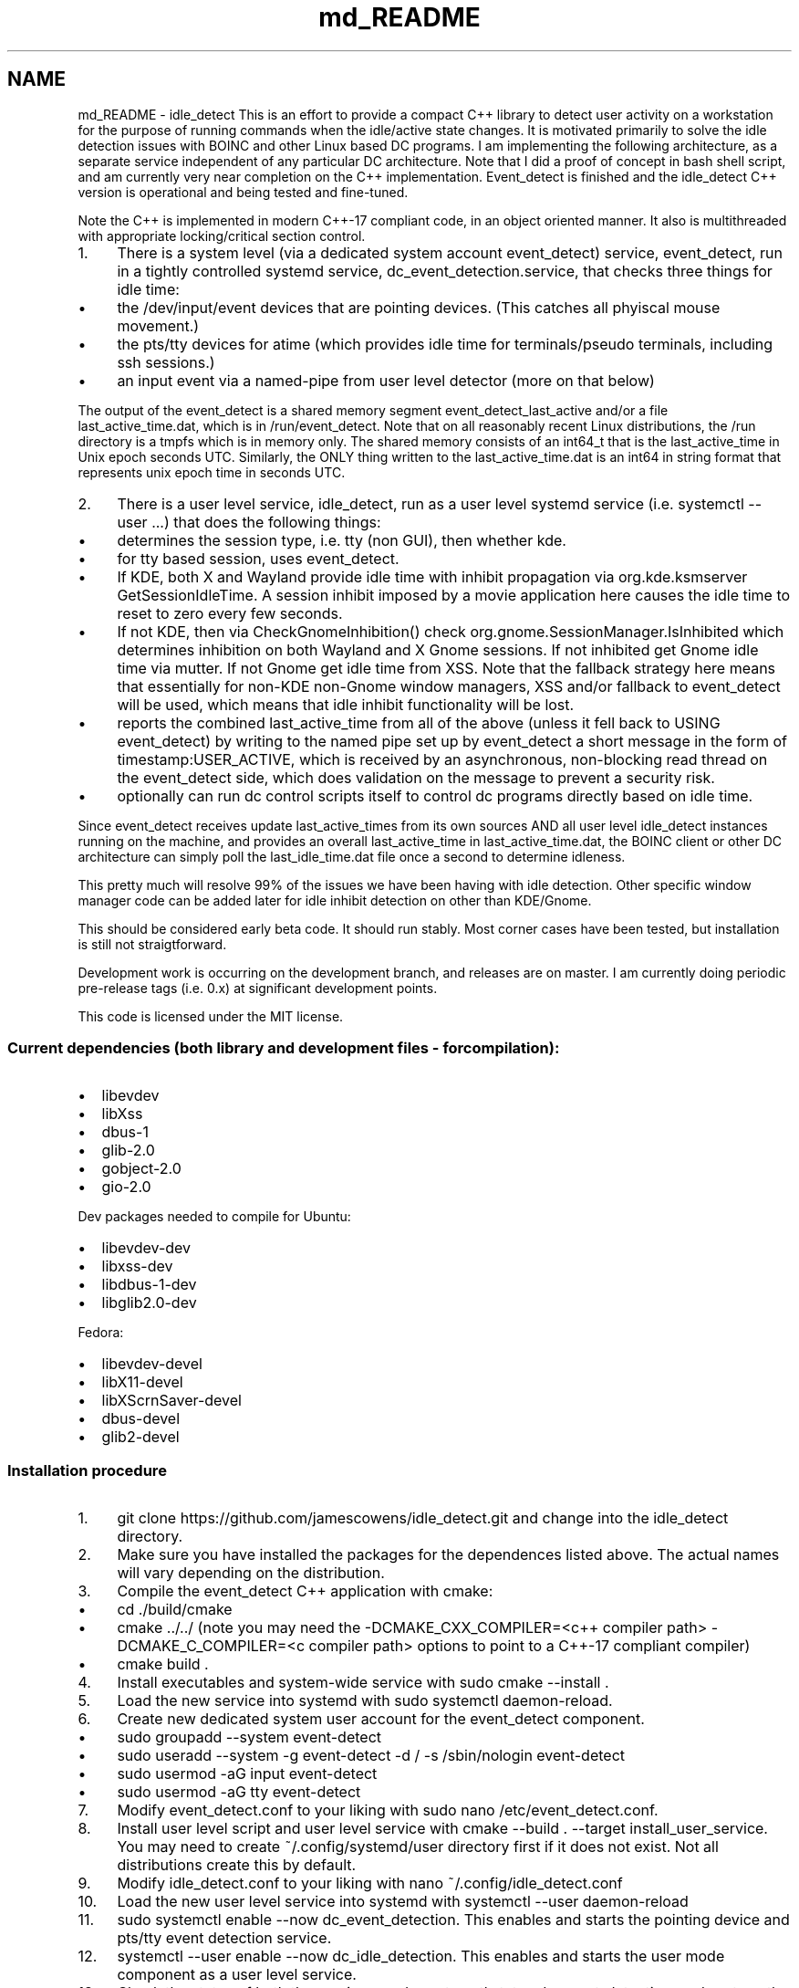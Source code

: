 .TH "md_README" 3 "Sat Apr 12 2025" "Version 0.7" "idle_detect" \" -*- nroff -*-
.ad l
.nh
.SH NAME
md_README \- idle_detect 
This is an effort to provide a compact C++ library to detect user activity on a workstation for the purpose of running commands when the idle/active state changes\&. It is motivated primarily to solve the idle detection issues with BOINC and other Linux based DC programs\&. I am implementing the following architecture, as a separate service independent of any particular DC architecture\&. Note that I did a proof of concept in bash shell script, and am currently very near completion on the C++ implementation\&. Event_detect is finished and the idle_detect C++ version is operational and being tested and fine-tuned\&.
.PP
Note the C++ is implemented in modern C++-17 compliant code, in an object oriented manner\&. It also is multithreaded with appropriate locking/critical section control\&.
.PP
.IP "1." 4
There is a system level (via a dedicated system account event_detect) service, event_detect, run in a tightly controlled systemd service, dc_event_detection\&.service, that checks three things for idle time:
.IP "  \(bu" 4
the /dev/input/event devices that are pointing devices\&. (This catches all phyiscal mouse movement\&.)
.IP "  \(bu" 4
the pts/tty devices for atime (which provides idle time for terminals/pseudo terminals, including ssh sessions\&.)
.IP "  \(bu" 4
an input event via a named-pipe from user level detector (more on that below)
.PP

.PP
.PP
The output of the event_detect is a shared memory segment event_detect_last_active and/or a file last_active_time\&.dat, which is in /run/event_detect\&. Note that on all reasonably recent Linux distributions, the /run directory is a tmpfs which is in memory only\&. The shared memory consists of an int64_t that is the last_active_time in Unix epoch seconds UTC\&. Similarly, the ONLY thing written to the last_active_time\&.dat is an int64 in string format that represents unix epoch time in seconds UTC\&.
.PP
.IP "2." 4
There is a user level service, idle_detect, run as a user level systemd service (i\&.e\&. systemctl --user \&.\&.\&.) that does the following things:
.IP "  \(bu" 4
determines the session type, i\&.e\&. tty (non GUI), then whether kde\&.
.IP "  \(bu" 4
for tty based session, uses event_detect\&.
.IP "  \(bu" 4
If KDE, both X and Wayland provide idle time with inhibit propagation via org\&.kde\&.ksmserver GetSessionIdleTime\&. A session inhibit imposed by a movie application here causes the idle time to reset to zero every few seconds\&.
.IP "  \(bu" 4
If not KDE, then via CheckGnomeInhibition() check org\&.gnome\&.SessionManager\&.IsInhibited which determines inhibition on both Wayland and X Gnome sessions\&. If not inhibited get Gnome idle time via mutter\&. If not Gnome get idle time from XSS\&. Note that the fallback strategy here means that essentially for non-KDE non-Gnome window managers, XSS and/or fallback to event_detect will be used, which means that idle inhibit functionality will be lost\&.
.IP "  \(bu" 4
reports the combined last_active_time from all of the above (unless it fell back to USING event_detect) by writing to the named pipe set up by event_detect a short message in the form of timestamp:USER_ACTIVE, which is received by an asynchronous, non-blocking read thread on the event_detect side, which does validation on the message to prevent a security risk\&.
.IP "  \(bu" 4
optionally can run dc control scripts itself to control dc programs directly based on idle time\&.
.PP

.PP
.PP
Since event_detect receives update last_active_times from its own sources AND all user level idle_detect instances running on the machine, and provides an overall last_active_time in last_active_time\&.dat, the BOINC client or other DC architecture can simply poll the last_idle_time\&.dat file once a second to determine idleness\&.
.PP
This pretty much will resolve 99% of the issues we have been having with idle detection\&. Other specific window manager code can be added later for idle inhibit detection on other than KDE/Gnome\&.
.PP
This should be considered early beta code\&. It should run stably\&. Most corner cases have been tested, but installation is still not straigtforward\&.
.PP
Development work is occurring on the development branch, and releases are on master\&. I am currently doing periodic pre-release tags (i\&.e\&. 0\&.x) at significant development points\&.
.PP
This code is licensed under the MIT license\&.
.PP
.SS "Current dependencies (both library and development files - for compilation):"
.PP
.IP "\(bu" 2
libevdev
.IP "\(bu" 2
libXss
.IP "\(bu" 2
dbus-1
.IP "\(bu" 2
glib-2\&.0
.IP "\(bu" 2
gobject-2\&.0
.IP "\(bu" 2
gio-2\&.0
.PP
.PP
Dev packages needed to compile for Ubuntu:
.IP "\(bu" 2
libevdev-dev
.IP "\(bu" 2
libxss-dev
.IP "\(bu" 2
libdbus-1-dev
.IP "\(bu" 2
libglib2\&.0-dev
.PP
.PP
Fedora:
.IP "\(bu" 2
libevdev-devel
.IP "\(bu" 2
libX11-devel
.IP "\(bu" 2
libXScrnSaver-devel
.IP "\(bu" 2
dbus-devel
.IP "\(bu" 2
glib2-devel
.PP
.PP
.SS "Installation procedure"
.PP
.IP "1." 4
git clone https://github.com/jamescowens/idle_detect.git and change into the idle_detect directory\&.
.IP "2." 4
Make sure you have installed the packages for the dependences listed above\&. The actual names will vary depending on the distribution\&.
.IP "3." 4
Compile the event_detect C++ application with cmake:
.IP "  \(bu" 4
cd \&./build/cmake
.IP "  \(bu" 4
cmake \&.\&./\&.\&./ (note you may need the -DCMAKE_CXX_COMPILER=<c++ compiler path> -DCMAKE_C_COMPILER=<c compiler path> options to point to a C++-17 compliant compiler)
.IP "  \(bu" 4
cmake build \&.
.PP

.IP "4." 4
Install executables and system-wide service with sudo cmake --install \&.
.IP "5." 4
Load the new service into systemd with sudo systemctl daemon-reload\&.
.IP "6." 4
Create new dedicated system user account for the event_detect component\&.
.IP "  \(bu" 4
sudo groupadd --system event-detect
.IP "  \(bu" 4
sudo useradd --system -g event-detect -d / -s /sbin/nologin event-detect
.IP "  \(bu" 4
sudo usermod -aG input event-detect
.IP "  \(bu" 4
sudo usermod -aG tty event-detect
.PP

.IP "7." 4
Modify event_detect\&.conf to your liking with sudo nano /etc/event_detect\&.conf\&.
.IP "8." 4
Install user level script and user level service with cmake --build \&. --target install_user_service\&. You may need to create ~/\&.config/systemd/user directory first if it does not exist\&. Not all distributions create this by default\&.
.IP "9." 4
Modify idle_detect\&.conf to your liking with nano ~/\&.config/idle_detect\&.conf
.IP "10." 4
Load the new user level service into systemd with systemctl --user daemon-reload
.IP "11." 4
sudo systemctl enable --now dc_event_detection\&. This enables and starts the pointing device and pts/tty event detection service\&.
.IP "12." 4
systemctl --user enable --now dc_idle_detection\&. This enables and starts the user mode component as a user level service\&.
.IP "13." 4
Check the status of both the services: sudo systemctl status dc_event_detection, and systemctl --user status dc_idle_detection, and make sure they are successfully running\&.
.IP "14." 4
Modify the dc_pause and dc_unpause scripts to your liking (they are currently set up to control BOINC in its default installation)\&.
.PP
.IP "\(bu" 2
sudo nano /usr/local/bin/dc_pause
.IP "\(bu" 2
sudo nano /usr/local/bin/dc_unpause
.PP
.IP "15." 4
If you change the event_detect\&.conf file or the idle_detect\&.conf files, then you currently need to restart the appropriate service to pick up the changes\&. Automatic change detection without restart will be added later\&.
.PP
.PP
.SS "This is early beta level code and is currently subject to rapid change\&."

